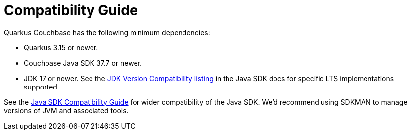 = Compatibility Guide
:description: Quarkus Couchbase needs Quarkus 3.15 or newer.


Quarkus Couchbase has the following minimum dependencies: 

* Quarkus 3.15 or newer.
* Couchbase Java SDK 37.7 or newer.
* JDK 17 or newer. See the xref:java-sdk:project-docs:compatibility.adoc#jdk-version-compatibility[JDK Version Compatibility listing] in the Java SDK docs for specific LTS implementations supported.

See the xref:java-sdk:project-docs:compatibility.adoc[Java SDK Compatibility Guide] for wider compatibility of the Java SDK.
We'd recommend using SDKMAN to manage versions of JVM and associated tools.
